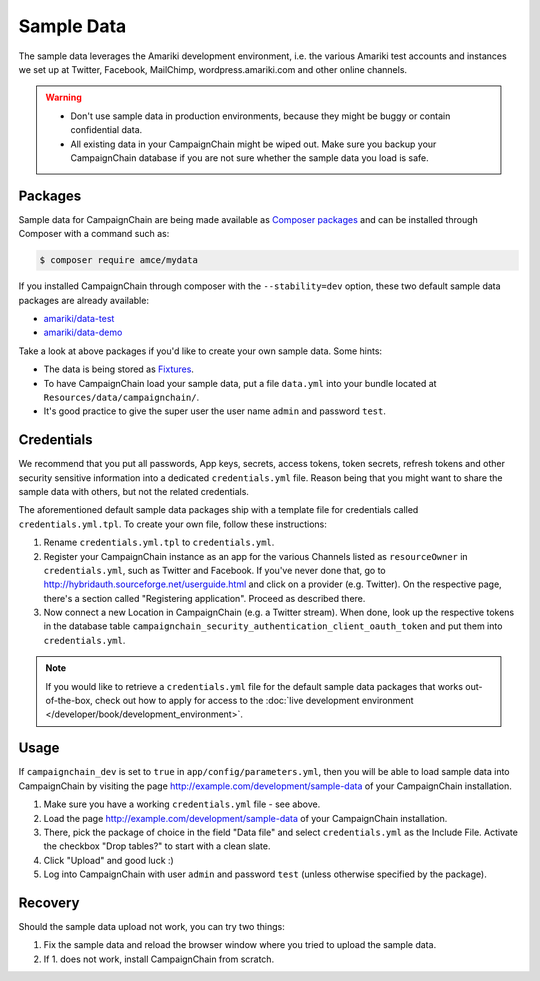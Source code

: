 Sample Data
===========

The sample data leverages the Amariki development environment, i.e. the various
Amariki test accounts and instances we set up at Twitter, Facebook, MailChimp,
wordpress.amariki.com and other online channels.

.. warning::
    * Don't use sample data in production environments, because they might be
      buggy or contain confidential data.
    * All existing data in your CampaignChain might be wiped out. Make sure you
      backup your CampaignChain database if you are not sure whether the sample
      data you load is safe.

Packages
--------

Sample data for CampaignChain are being made available as `Composer packages`_
and can be installed through Composer with a command such as:

.. code-block:: bash

    $ composer require amce/mydata

If you installed CampaignChain through composer with the ``--stability=dev``
option, these two default sample data packages are already available:

* `amariki/data-test`_
* `amariki/data-demo`_

Take a look at above packages if you'd like to create your own sample data. Some
hints:

* The data is being stored as Fixtures_.
* To have CampaignChain load your sample data, put a file ``data.yml`` into your
  bundle located at ``Resources/data/campaignchain/``.
* It's good practice to give the super user the user name ``admin`` and password
  ``test``.

Credentials
-----------

We recommend that you put all passwords, App keys, secrets, access tokens, token
secrets, refresh tokens and other security sensitive information into a
dedicated ``credentials.yml`` file. Reason being that you might want to share
the sample data with others, but not the related credentials.

The aforementioned default sample data packages ship with a template file for
credentials called ``credentials.yml.tpl``. To create your own file, follow
these instructions:

#. Rename ``credentials.yml.tpl`` to ``credentials.yml``.
#. Register your CampaignChain instance as an app for the various Channels
   listed as ``resourceOwner`` in ``credentials.yml``, such as Twitter and Facebook.
   If you've never done that, go to http://hybridauth.sourceforge.net/userguide.html
   and click on a provider (e.g. Twitter). On the respective page, there's a section
   called "Registering application". Proceed as described there.
#. Now connect a new Location in CampaignChain (e.g. a Twitter stream). When
   done, look up the respective tokens in the database table
   ``campaignchain_security_authentication_client_oauth_token`` and put them into
   ``credentials.yml``.

.. note::
    If you would like to retrieve a ``credentials.yml`` file for the default
    sample data packages that works out-of-the-box, check out how to apply for
    access to the :doc:`live development environment </developer/book/development_environment>`.

Usage
-----

If ``campaignchain_dev`` is set to ``true`` in ``app/config/parameters.yml``,
then you will be able to load sample data into CampaignChain by visiting the
page http://example.com/development/sample-data of your CampaignChain
installation.

.. image:: /images/developer/book/load_sample_data.png
    :width: 600px

#. Make sure you have a working ``credentials.yml`` file - see above.
#. Load the page http://example.com/development/sample-data of your CampaignChain
   installation.
#. There, pick the package of choice in the field "Data file" and select
   ``credentials.yml`` as the Include File. Activate the checkbox "Drop tables?"
   to start with a clean slate.
#. Click "Upload" and good luck :)
#. Log into CampaignChain with user ``admin`` and password ``test`` (unless
   otherwise specified by the package).

Recovery
--------

Should the sample data upload not work, you can try two things:

1. Fix the sample data and reload the browser window where you tried to upload
   the sample data.
2. If 1. does not work, install CampaignChain from scratch.

.. _Composer packages: https://getcomposer.org/doc/01-basic-usage.md#composer-json-project-setup
.. _amariki/data-demo: https://github.com/Amariki/data-demo
.. _amariki/data-test: https://github.com/Amariki/data-test
.. _Fixtures: https://github.com/nelmio/alice